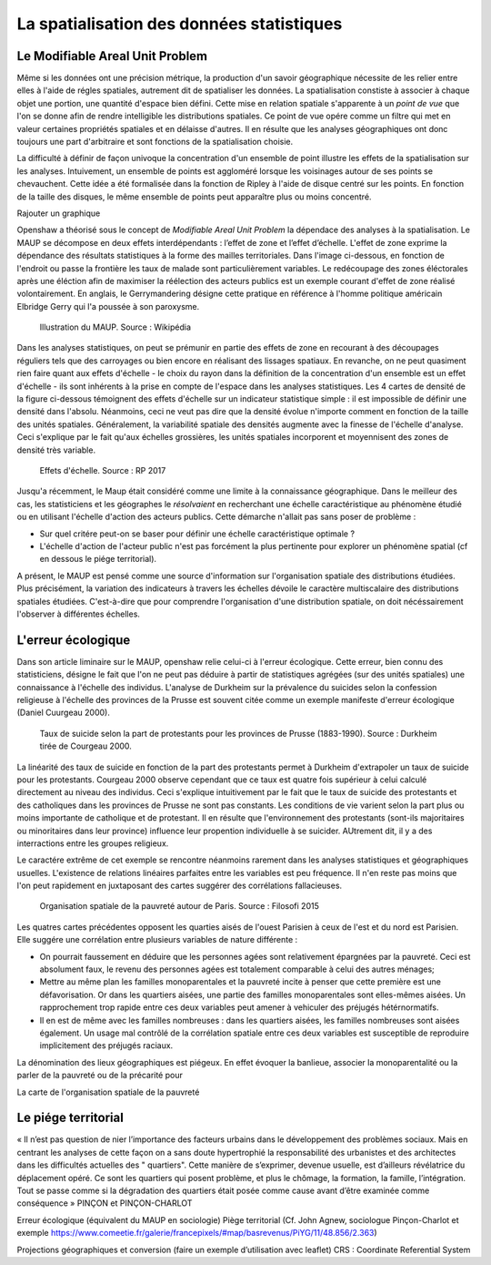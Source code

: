 La spatialisation des données statistiques
===========================================

Le Modifiable Areal Unit Problem
---------------------------------

Même si les données ont une précision métrique, la production d'un savoir géographique nécessite de les relier entre elles à l'aide de régles spatiales, autrement dit de spatialiser les données. La spatialisation constiste à associer à chaque objet une portion, une quantité d'espace bien défini. Cette mise en relation spatiale s'apparente à un *point de vue* que l'on se donne afin de rendre intelligible les distributions spatiales. Ce point de vue opére comme un filtre qui met en valeur certaines propriétés spatiales et en délaisse d'autres. Il en résulte que les analyses géographiques ont donc toujours une part d'arbitraire et sont fonctions de la spatialisation choisie.

La difficulté à définir de façon univoque la concentration d'un ensemble de point illustre les effets de la spatialisation sur les analyses. Intuivement, un ensemble de points est aggloméré lorsque les voisinages autour de ses points se chevauchent. Cette idée a été formalisée dans la fonction de Ripley à l'aide de disque centré sur les points. En fonction de la taille des disques, le même ensemble de points peut apparaître plus ou moins concentré.

Rajouter un graphique

Openshaw a théorisé sous le concept de *Modifiable Areal Unit Problem* la dépendace des analyses à la spatialisation. Le MAUP se décompose en deux effets interdépendants : l’effet de zone et l’effet d’échelle. L'effet de zone exprime la dépendance des résultats statistiques à la forme des mailles territoriales. Dans l'image ci-dessous, en fonction de l'endroit ou passe la frontière les taux de malade sont particulièrement variables. Le redécoupage des zones éléctorales après une éléction afin de maximiser la réélection des acteurs publics est un exemple courant d'effet de zone réalisé volontairement. En anglais, le Gerrymandering désigne cette pratique en référence à l'homme politique américain Elbridge Gerry qui l'a poussée à son paroxysme.

.. figure:: _static/Maup_rate_numbers.png
   :width: 300
   
   Illustration du MAUP. Source : Wikipédia

Dans les analyses statistiques, on peut se prémunir en partie des effets de zone en recourant à des découpages réguliers tels que des carroyages ou bien encore en réalisant des lissages spatiaux. En revanche, on ne peut quasiment rien faire quant aux effets d'échelle - le choix du rayon dans la définition de la concentration d'un ensemble est un effet d'échelle - ils sont inhérents à la prise en compte de l'espace dans les analyses statistiques. Les 4 cartes de densité de la figure ci-dessous témoignent des effets d'échelle sur un indicateur statistique simple : il est impossible de définir une densité dans l'absolu. Néanmoins, ceci ne veut pas dire que la densité évolue n'importe comment en fonction de la taille des unités spatiales. Généralement, la variabilité spatiale des densités augmente avec la finesse de l'échelle d'analyse. Ceci s'explique par le fait qu'aux échelles grossières, les unités spatiales incorporent et moyennisent des zones de densité très variable.   

.. figure:: _static/carte_maup.png
   :width: 600

   Effets d'échelle. Source : RP 2017
   
Jusqu'a récemment, le Maup était considéré comme une limite à la connaissance géographique. Dans le meilleur des cas, les statisticiens et les géographes le *résolvaient*  en recherchant une échelle caractéristique au phénomène étudié ou en utilisant l'échelle d'action des acteurs publics. Cette démarche n'allait pas sans poser de problème :

* Sur quel critére peut-on se baser pour définir une échelle caractéristique optimale ? 
* L'échelle d'action de l'acteur public n'est pas forcément la plus pertinente pour explorer un phénomène spatial (cf en dessous le piége territorial). 

A présent, le MAUP est pensé comme une source d'information sur l'organisation spatiale des distributions étudiées. Plus précisément, la variation des indicateurs à travers les échelles dévoile le caractère multiscalaire des distributions spatiales étudiées. C'est-à-dire que pour comprendre l'organisation d'une distribution spatiale, on doit nécéssairement l'observer à différentes échelles. 

L'erreur écologique
--------------------
Dans son article liminaire sur le MAUP, openshaw relie celui-ci à l'erreur écologique. Cette erreur, bien connu des statisticiens, désigne le fait que l'on ne peut pas déduire à partir de statistiques agrégées (sur des unités spatiales) une connaissance à l'échelle des individus. L'analyse de Durkheim sur la prévalence du suicides selon la confession religieuse à l'échelle des provinces de la Prusse est souvent citée comme un exemple manifeste d'erreur écologique (Daniel Cuurgeau 2000). 


.. figure:: _static/caf_1149-1590_2000_num_60_1_T6_0051_0000_1.png
   :width: 300

   Taux de suicide selon la part de protestants pour les provinces de Prusse (1883-1990). Source : Durkheim tirée de Courgeau 2000. 

La linéarité des taux de suicide en fonction de la part des protestants permet à Durkheim d'extrapoler un taux de suicide pour les protestants. Courgeau 2000 observe cependant que ce taux est quatre fois supérieur à celui calculé directement au niveau des individus. Ceci s'explique intuitivement par le fait que le taux de suicide des protestants et des catholiques dans les provinces de Prusse ne sont pas constants. Les conditions de vie varient selon la part plus ou moins importante de catholique et de protestant. Il en résulte que l'environnement des protestants (sont-ils majoritaires ou minoritaires dans leur province) influence leur propention individuelle à se suicider. AUtrement dit, il y a des interractions entre les groupes religieux.

Le caractére extrême de cet exemple se rencontre néanmoins rarement dans les analyses statistiques et géographiques usuelles. L'existence de relations linéaires parfaites entre les variables est peu fréquence. Il n'en reste pas moins que l'on peut rapidement en juxtaposant des cartes suggérer des corrélations fallacieuses. 

.. figure:: _static/carte_pauv.png
   :width: 300
   
   Organisation spatiale de la pauvreté autour de Paris. Source : Filosofi 2015
   
Les quatres cartes précédentes opposent les quarties aisés de l'ouest Parisien à ceux de l'est et du nord est Parisien. Elle suggére une corrélation entre plusieurs variables de nature différente :

-  On pourrait faussement en déduire que les personnes agées sont relativement épargnées par la pauvreté. Ceci est absolument faux, le revenu des personnes agées est totalement comparable à celui des autres ménages;
- Mettre au même plan les familles monoparentales et la pauvreté incite à penser que cette première est une défavorisation. Or dans les quartiers aisées, une partie des familles monoparentales sont elles-mêmes aisées. Un rapprochement trop rapide entre ces deux variables peut amener à vehiculer des préjugés hétérnormatifs.
- Il en est de même avec les familles nombreuses : dans les quartiers aisées, les familles nombreuses sont aisées également. Un usage mal contrôlé de la  corrélation spatiale entre ces deux variables est susceptible de reproduire implicitement des préjugés raciaux.  

La dénomination des lieux géographiques est piégeux. En effet évoquer la banlieue, associer la monoparentalité ou la parler de la pauvreté ou de la précarité pour 

La carte de l'organisation spatiale de la pauvreté 



Le piége territorial
---------------------

« Il n’est pas question de nier l’importance des facteurs urbains dans le développement des problèmes sociaux. Mais en centrant les analyses de cette façon on a sans doute hypertrophié la responsabilité des urbanistes et des architectes dans les difficultés actuelles des " quartiers". Cette manière de s’exprimer, devenue usuelle, est d’ailleurs révélatrice du déplacement opéré. Ce sont les quartiers qui posent problème, et plus le chômage, la formation, la famille, l’intégration. Tout se passe comme si la dégradation des quartiers était posée
comme cause avant d’être examinée comme conséquence » PINÇON et PINÇON-CHARLOT


Erreur écologique (équivalent du MAUP en sociologie)
Piège territorial (Cf. John Agnew, sociologue Pinçon-Charlot et exemple https://www.comeetie.fr/galerie/francepixels/#map/basrevenus/PiYG/11/48.856/2.363)





Projections géographiques et conversion (faire un exemple d’utilisation avec leaflet)
CRS : Coordinate Referential System
